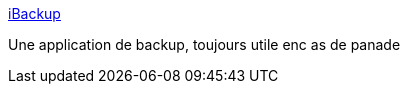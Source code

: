 :jbake-type: post
:jbake-status: published
:jbake-title: iBackup
:jbake-tags: macosx,software,freeware,shareware,system,backup,_mois_mai,_année_2006
:jbake-date: 2006-05-31
:jbake-depth: ../
:jbake-uri: shaarli/1149088369000.adoc
:jbake-source: https://nicolas-delsaux.hd.free.fr/Shaarli?searchterm=http%3A%2F%2Fwww.grapefruit.ch%2FiBackup%2Findex.html&searchtags=macosx+software+freeware+shareware+system+backup+_mois_mai+_ann%C3%A9e_2006
:jbake-style: shaarli

http://www.grapefruit.ch/iBackup/index.html[iBackup]

Une application de backup, toujours utile enc as de panade
